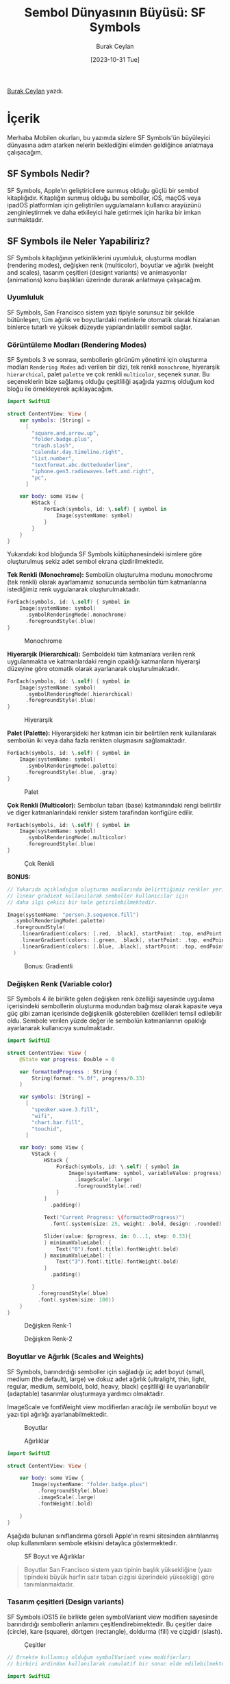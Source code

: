 #+title: Sembol Dünyasının Büyüsü: SF Symbols
#+date: [2023-10-31 Tue]
#+author: Burak Ceylan
#+filetags: :Apple:iOS:Yazılım:Tasarım:

[[https://www.linkedin.com/in/burak-ceylan-828abb181/][Burak Ceylan]] yazdı.

[[file:sf-symbols-og-twitter.jpg]]

* İçerik
Merhaba Mobilen okurları, bu yazımda sizlere SF Symbols'ün büyüleyici
dünyasına adım atarken nelerin beklediğini elimden geldiğince anlatmaya
çalışacağım.

** SF Symbols Nedir?
SF Symbols, Apple'ın geliştiricilere sunmuş olduğu güçlü bir sembol
kitaplığıdır. Kitaplığın sunmuş olduğu bu semboller, ıOS, maçOS veya
ipadOS platformları için geliştirilen uygulamaların kullanıcı arayüzünü
zenginleştirmek ve daha etkileyici hale getirmek için harika bir imkan
sunmaktadır.

** SF Symbols ile Neler Yapabiliriz?
SF Symbols kitaplığının yetkinliklerini uyumluluk, oluşturma modları
(rendering modes), değişken renk (multicolor), boyutlar ve ağırlık
(weight and scales), tasarım çeşitleri (designt variants) ve
animasyonlar (animations) konu başlıkları üzerinde durarak anlatmaya
çalışacağım.

*** Uyumluluk
SF Symbols, San Francisco sistem yazı tipiyle sorunsuz bir şekilde
bütünleşen, tüm ağırlık ve boyutlardaki metinlerle otomatik olarak
hizalanan binlerce tutarlı ve yüksek düzeyde yapılandırılabilir sembol
sağlar.

*** Görüntüleme Modları (Rendering Modes)
SF Symbols 3 ve sonrası, sembollerin görünüm yönetimi için oluşturma
modları =Rendering Modes= adı verilen bir dizi, tek renkli =monochrome=,
hiyerarşik =hierarchical=, palet =palette= ve çok renkli =multicolor=,
seçenek sunar. Bu seçeneklerin bize sağlamış olduğu çeşitliliği aşağıda
yazmış olduğum kod bloğu ile örnekleyerek açıklayacağım.

#+begin_src swift
  import SwiftUI

  struct ContentView: View {
      var symbols: [String] =
        [
          "square.and.arrow.up",
          "folder.badge.plus",
          "trash.slash",
          "calendar.day.timeline.right",
          "list.number",
          "textformat.abc.dottedunderline",
          "iphone.gen3.radiowaves.left.and.right",
          "pc",
        ]

      var body: some View {
          HStack {
              ForEach(symbols, id: \.self) { symbol in
                  Image(systemName: symbol)
              }
          }
      }
  }
#+end_src

Yukarıdaki kod bloğunda SF Symbols kütüphanesindeki isimlere göre
oluşturulmuş sekiz adet sembol ekrana çizdirilmektedir.

*Tek Renkli (Monochrome):* Sembolün oluşturulma modunu monochrome (tek
renkli) olarak ayarlamamız sonucunda sembolün tüm katmanlarına
istediğimiz renk uygulanarak oluşturulmaktadır.

#+begin_src swift
  ForEach(symbols, id: \.self) { symbol in
      Image(systemName: symbol)
        .symbolRenderingMode(.monochrome)
        .foregroundStyle(.blue)
  }
#+end_src

#+caption: Monochrome
[[file:sf-monochrome@2x.png]]

*Hiyerarşik (Hierarchical):* Semboldeki tüm katmanlara verilen renk
uygulanmakta ve katmanlardaki rengin opaklığı katmanların hiyerarşi
düzeyine göre otomatik olarak ayarlanarak oluşturulmaktadır.

#+begin_src swift
  ForEach(symbols, id: \.self) { symbol in
      Image(systemName: symbol)
        .symbolRenderingMode(.hierarchical)
        .foregroundStyle(.blue)
  }
#+end_src

#+caption: Hiyerarşik
[[file:sf-hierarchical@2x.png]]

*Palet (Palette):* Hiyerarşideki her katman icin bir belirtilen renk
kullanılarak sembolün iki veya daha fazla renkten oluşmasını
sağlamaktadır.

#+begin_src swift
  ForEach(symbols, id: \.self) { symbol in
      Image(systemName: symbol)
        .symbolRenderingMode(.palette)
        .foregroundStyle(.blue, .gray)
  }
#+end_src

#+caption: Palet
[[file:sf-palette@2x.png]]

*Çok Renkli (Multicolor):* Sembolun taban (base) katmanındaki rengi
belirtilir ve diger katmanlarindaki renkler sistem tarafindan konfigüre
edilir.

#+begin_src swift
  ForEach(symbols, id: \.self) { symbol in
      Image(systemName: symbol)
        .symbolRenderingMode(.multicolor)
        .foregroundStyle(.blue)
  }
#+end_src

#+caption: Çok Renkli
[[file:sf-multicolor@2x.png]]

*BONUS:*

#+begin_src swift
  // Yukarıda açıkladığım oluşturma modlarında belirttiğimiz renkler yerine
  // linear gradient kullanılarak semboller kullanıcılar için
  // daha ilgi çekici bir hale getirilebilmektedir.

  Image(systemName: "person.3.sequence.fill")
    .symbolRenderingMode(.palette)
    .foregroundStyle(
      .linearGradient(colors: [.red, .black], startPoint: .top, endPoint: .bottomTrailing),
      .linearGradient(colors: [.green, .black], startPoint: .top, endPoint: .bottomTrailing),
      .linearGradient(colors: [.blue, .black], startPoint: .top, endPoint: .bottomTrailing)
    )
#+end_src

#+caption: Bonus: Gradientli
[[file:how-to-get-custom-colors-and-transparency-with-sf-symbols-5@2x.webp]]

*** Değişken Renk (Variable color)
SF Symbols 4 ile birlikte gelen değişken renk özelliği sayesinde
uygulama içerisindeki sembollerin oluşturma modundan bağımsız olarak
kapasite veya güç gibi zaman içerisinde değişkenlik gösterebilen
özellikleri temsil edilebilir oldu. Sembole verilen yüzde değer ile
sembolün katmanlarının opaklığı ayarlanarak kullanıcıya sunulmaktadır.

#+begin_src swift
  import SwiftUI

  struct ContentView: View {
      @State var progress: Double = 0

      var formattedProgress : String {
          String(format: "%.0f", progress/0.33)
      }

      var symbols: [String] =
        [
          "speaker.wave.3.fill",
          "wifi",
          "chart.bar.fill",
          "touchid",
        ]

      var body: some View {
          VStack {
              HStack {
                  ForEach(symbols, id: \.self) { symbol in
                      Image(systemName: symbol, variableValue: progress)
                        .imageScale(.large)
                        .foregroundStyle(.red)
                  }
              }
                .padding()

              Text("Current Progress: \(formattedProgress)")
                .font(.system(size: 25, weight: .bold, design: .rounded))

              Slider(value: $progress, in: 0...1, step: 0.33){
              } minimumValueLabel: {
                  Text("0").font(.title).fontWeight(.bold)
              } maximumValueLabel: {
                  Text("3").font(.title).fontWeight(.bold)
              }
                .padding()

          }
            .foregroundStyle(.blue)
            .font(.system(size: 100))
      }
  }

#+end_src

#+caption: Değişken Renk-1
[[file:variable_color.gif]]

#+caption: Değişken Renk-2
[[file:sf-variable-color@2x.png]]

*** Boyutlar ve Ağırlık (Scales and Weights)
SF Symbols, barındırdığı semboller için sağladığı üç adet boyut (small,
medium (the default), large) ve dokuz adet ağırlık (ultralight, thin,
light, regular, medium, semibold, bold, heavy, black) çeşitliliği ile
uyarlanabilir (adaptable) tasarımlar oluşturmaya yardımcı olmaktadir.

ImageScale ve fontWeight view modifierları aracılığı ile sembolün boyut
ve yazı tipi ağırlığı ayarlanabilmektedir.

#+caption: Boyutlar
[[file:Scales.png]]

#+caption: Ağırlıklar
[[file:Weights.png]]

#+begin_src swift
  import SwiftUI

  struct ContentView: View {

      var body: some View {
          Image(systemName: "folder.badge.plus")
            .foregroundStyle(.blue)
            .imageScale(.large)
            .fontWeight(.bold)

      }
  }

#+end_src

Aşağıda bulunan sınıflandırma görseli Apple'ın resmi sitesinden
alıntılanmış olup kullanımların sembole etkisini detaylıca
göstermektedir.

#+caption: SF Boyut ve Ağırlıklar
[[file:sf-scales-weights@2x.png]]

#+begin_quote
Boyutlar San Francisco sistem yazı tipinin  başlık yüksekliğine (yazı tipindeki büyük harfin satır taban çizgisi üzerindeki yüksekliği) göre tanımlanmaktadır.
#+end_quote

*** Tasarım çeşitleri (Design variants)
SF Symbols iOS15 ile birlikte gelen symbolVariant view modifierı
sayesinde barındırdığı sembollerin anlamını çeşitlendirebimektedir. Bu
çeşitler daire (circle), kare (square), dörtgen (rectangle), doldurma
(fill) ve çizgidir (slash).

#+caption: Çeşitler
[[file:sf-variants@2x.png]]

#+begin_src swift
  // Örnekte kullanmış olduğum symbolVariant view modifierları
  // birbiri ardindan kullanılarak cumulatif bir sonuc elde edilebilmektedir.

  import SwiftUI

  struct ContentView: View {

      var body: some View {
          Image(systemName: "heart")
            .imageScale(.large)
            .symbolVariant(.circle)
            .symbolVariant(.slash)

      }
  }

#+end_src

*** Animasyonlar (Animations)
SF Symbols, barındırdığı sembolleri mecazen canlandırmak için
kullanılabilecek ve konfigure edilerek kişiselleştirilebilecek animasyon
dizisi sunmaktadır. SF Symbols 5 ve sonrasında, başlıca =appear=
(görünme), =disappear= (kaybolma), =bounce= (zıplama), =scale= (büyüyüp
küçülme), =pulse= (nabız), =variable color= (değiken renk) ve =replace= (yer
değiştirme) animasyonlarını sunmaktadır.

SymbolEffect view modifierı aracılığı animasyon efekti ayarlanabilmektedir.

#+begin_src swift
  import SwiftUI

  struct ContentView: View {

      var body: some View {
          VStack {
              Image(systemName: "folder.badge.plus")
                .symbolEffect(.appear)
                .frame(width:  100, height: 100)
          }
            .padding()
      }
  }
#+end_src

*Görünme (Appear):* Sembolün yavaş bir şekilde ortaya çıkmasını
sağlamaktadır.
[[file:sf-animation-appear.gif]]

*Kaybolma (Disappear):* Sembolün yavaş bir şekilde görünmez hale gelmesini sağlamaktadır.
[[file:sf-animation-disappear.gif]]

*Zıplama (Bounce):* Sembolün yukarı aşağı hareketi ile elastik bir zıplama efekti meydana getirilmektedir.
[[file:sf-animation-bounce.gif]]

*Boyut (Scale):* Sembolün büyütülüp küçültülerek boyut değişikliğini gerçekleştirmektedir.
[[file:sf-animation-scale.gif]]

*Nabız (Pulse):* Sembolün belirli katmanlarındaki opaklığı periyodik
olarak değiştirerek nabız atımı görünümü sağlar.
[[file:sf-animation-pulse.gif]]

*Değişken Renk (Variable color):* Sembol içerisindeki katmanların
opaklığını artımlı olarak değiştirmektedir.
[[file:sf-animation-variable-color.gif]]

*Yer Değiştirme (Replace):* Bir sembolün diğeri ile yer değiştirmesinin
geçişinin animasyonunu sağlamaktadır.
[[file:sf-animation-replace.gif]]

Artık SF Symbols kitaplığını kullanarak uygulamanızın arayüzünü daha
anlaşılır ve tutarlı hale getirebilirsiniz.

Bir sonraki yazıda tekrar buluşmak dileğiyle.

** Kaynakça
- [[https://www.hackingwithswift.com/quick-start/swiftui/how-to-animate-sf-symbols][Animate SF Symbols]]
- [[https://developer.apple.com/design/human-interface-guidelines/sf-symbols][Apple Human Interface Guideline for SF Symbols]]
- [[https://www.hackingwithswift.com/quick-start/swiftui/how-to-get-custom-colors-and-transparency-with-sf-symbols][Custom color and Transparency]]
